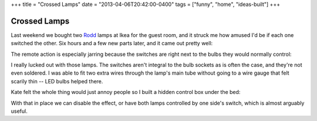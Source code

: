 +++
title = "Crossed Lamps"
date = "2013-04-06T20:42:00-0400"
tags = ["funny", "home", "ideas-built"]
+++

Crossed Lamps
=============

Last weekend we bought two Rodd_ lamps at Ikea for the guest room, and it struck
me how amused I'd be if each one switched the other.  Six hours and a few new
parts later, and it came out pretty well:

.. youtube:: DbliHjD3zWo
   :align: center
   :width: 425
   :height: 344

The remote action is especially jarring because the switches are right next to
the bulbs they would normally control:

.. image:: /unblog/attachments/ikea-rodd.png
   :width: 241px
   :height: 430px
   :alt: Ikea Rodd lamp head

.. _Rodd: http://www.ikea.com/us/en/catalog/products/00192419/#/70192425

.. read_more

I really lucked out with those lamps.  The switches aren't integral to the bulb
sockets as is often the case, and they're not even soldered.  I was able to fit
two extra wires through the lamp's main tube without going to a wire gauge that
felt scarily thin -- LED bulbs helped there.

Kate felt the whole thing would just annoy people so I built a hidden control
box under the bed:

.. image:: /unblog/attachments/crossed-lamps-control.jpg
   :width: 427px
   :height: 320px
   :alt: Crossed Lamps Control Box

With that in place we can disable the effect, or have both lamps controlled by
one side's switch, which is almost arguably useful.

.. tags: ideas-built, funny, home
